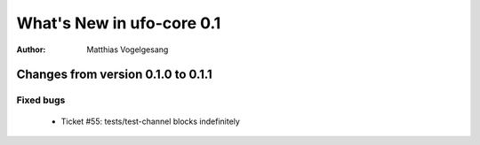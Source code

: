 ==========================
What's New in ufo-core 0.1
==========================

:Author: Matthias Vogelgesang

Changes from version 0.1.0 to 0.1.1
===================================

Fixed bugs
----------
    - Ticket #55: tests/test-channel blocks indefinitely
